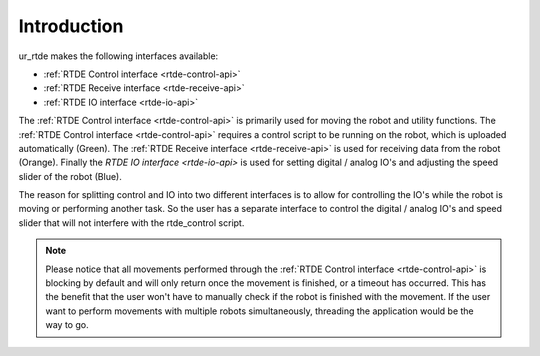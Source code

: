 ************
Introduction
************
ur_rtde makes the following interfaces available:

* :ref:`RTDE Control interface <rtde-control-api>`
* :ref:`RTDE Receive interface <rtde-receive-api>`
* :ref:`RTDE IO interface <rtde-io-api>`

The :ref:`RTDE Control interface <rtde-control-api>` is primarily used for moving the
robot and utility functions. The :ref:`RTDE Control interface <rtde-control-api>` requires a control script to be
running on the robot, which is uploaded automatically (Green).
The :ref:`RTDE Receive interface <rtde-receive-api>` is used for receiving data from the
robot (Orange). Finally the `RTDE IO interface <rtde-io-api>`
is used for setting digital / analog IO's and adjusting the speed slider of the robot (Blue).

.. image:: ../_static/ur_rtde_diagram.png

The reason for splitting control and IO into two different interfaces is to allow for controlling the IO's while the
robot is moving or performing another task. So the user has a separate interface to control the digital / analog
IO's and speed slider that will not interfere with the rtde_control script.

.. note::
    Please notice that all movements performed through the :ref:`RTDE Control interface <rtde-control-api>` is blocking
    by default and will only return once the movement is finished, or a timeout has occurred. This has the benefit that
    the user won't have to manually check if the robot is finished with the movement. If the user want to perform
    movements with multiple robots simultaneously, threading the application would be the way to go.
